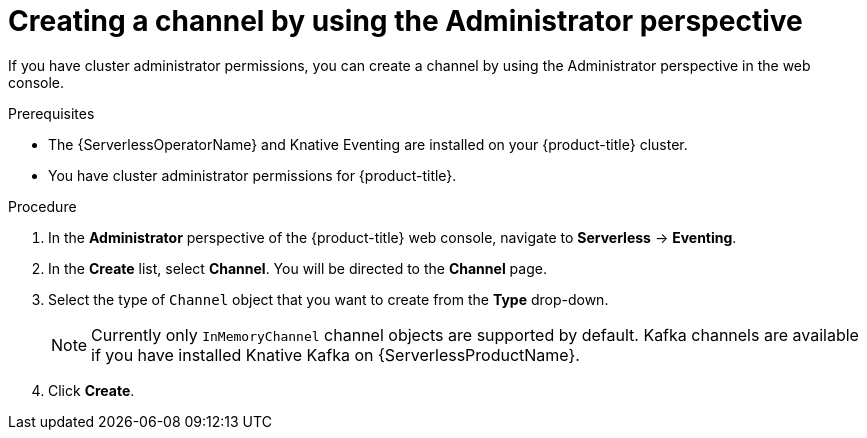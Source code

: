 // Module included in the following assemblies:
//
// * serverless/admin_guide/serverless-cluster-admin-eventing.adoc

[id="serverless-creating-channel-admin-web-console_{context}"]
= Creating a channel by using the Administrator perspective

[role="_abstract"]
If you have cluster administrator permissions, you can create a channel by using the Administrator perspective in the web console.

.Prerequisites

* The {ServerlessOperatorName} and Knative Eventing are installed on your {product-title} cluster.
* You have cluster administrator permissions for {product-title}.

.Procedure

. In the *Administrator* perspective of the {product-title} web console, navigate to *Serverless* -> *Eventing*.
. In the *Create* list, select *Channel*. You will be directed to the *Channel* page.
. Select the type of `Channel` object that you want to create from the *Type* drop-down.
+
[NOTE]
====
Currently only `InMemoryChannel` channel objects are supported by default. Kafka channels are available if you have installed Knative Kafka on {ServerlessProductName}.
====
. Click *Create*.

